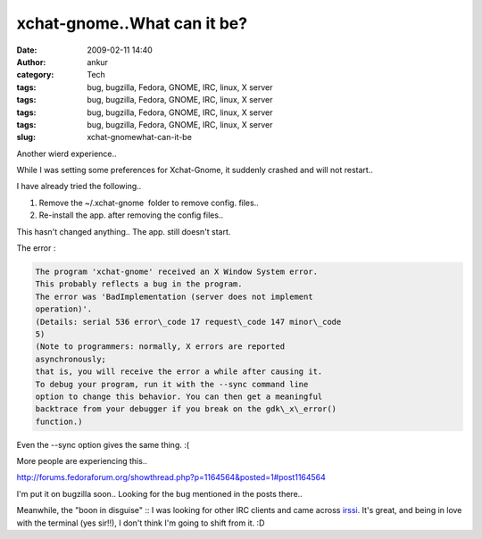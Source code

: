 xchat-gnome..What can it be?
############################
:date: 2009-02-11 14:40
:author: ankur
:category: Tech
:tags: bug, bugzilla, Fedora, GNOME, IRC, linux, X server
:tags: bug, bugzilla, Fedora, GNOME, IRC, linux, X server
:tags: bug, bugzilla, Fedora, GNOME, IRC, linux, X server
:tags: bug, bugzilla, Fedora, GNOME, IRC, linux, X server
:slug: xchat-gnomewhat-can-it-be

Another wierd experience..

While I was setting some preferences for Xchat-Gnome, it suddenly
crashed and will not restart..

I have already tried the following..

#. Remove the ~/.xchat-gnome  folder to remove config. files..
#. Re-install the app. after removing the config files..

This hasn't changed anything.. The app. still doesn't start.

The error :

.. code-block:: bash

    The program 'xchat-gnome' received an X Window System error.
    This probably reflects a bug in the program.
    The error was 'BadImplementation (server does not implement
    operation)'.
    (Details: serial 536 error\_code 17 request\_code 147 minor\_code
    5)
    (Note to programmers: normally, X errors are reported
    asynchronously;
    that is, you will receive the error a while after causing it.
    To debug your program, run it with the --sync command line
    option to change this behavior. You can then get a meaningful
    backtrace from your debugger if you break on the gdk\_x\_error()
    function.)

Even the --sync option gives the same thing. :(

More people are experiencing this..

http://forums.fedoraforum.org/showthread.php?p=1164564&posted=1#post1164564

I'm put it on bugzilla soon.. Looking for the bug mentioned in the posts
there..

Meanwhile, the "boon in disguise" :: I was looking for other IRC clients
and came across `irssi`_. It's great, and being in love with the
terminal (yes sir!!), I don't think I'm going to shift from it. :D

.. _irssi: http://irssi.org/
